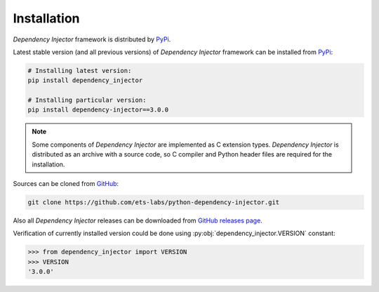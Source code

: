 Installation
============

*Dependency Injector* framework is distributed by PyPi_.

Latest stable version (and all previous versions) of *Dependency Injector* 
framework can be installed from PyPi_:

.. code-block:: bash

    # Installing latest version:
    pip install dependency_injector

    # Installing particular version:
    pip install dependency-injector==3.0.0
    
.. note::
    Some components of *Dependency Injector* are implemented as C extension types. 
    *Dependency Injector* is distributed as an archive with a source code, so 
    C compiler and Python header files are required for the installation.

Sources can be cloned from GitHub_:

.. code-block:: bash

    git clone https://github.com/ets-labs/python-dependency-injector.git

Also all *Dependency Injector* releases can be downloaded from 
`GitHub releases page`_.

Verification of currently installed version could be done using 
:py:obj:`dependency_injector.VERSION` constant:

.. code-block:: bash

    >>> from dependency_injector import VERSION
    >>> VERSION
    '3.0.0'

.. _PyPi: https://pypi.python.org/pypi/dependency_injector
.. _GitHub: https://github.com/ets-labs/python-dependency-injector
.. _GitHub releases page: https://github.com/ets-labs/python-dependency-injector/releases
